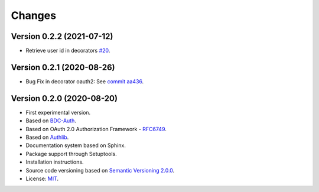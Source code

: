 ..
    This file is part of BDC-Auth-Client.
    Copyright (C) 2020 INPE.

    BDC-Auth-Client is free software; you can redistribute it and/or modify it
    under the terms of the MIT License; see LICENSE file for more details.


Changes
=======


Version 0.2.2 (2021-07-12)
--------------------------


- Retrieve user id in decorators `#20 <https://github.com/brazil-data-cube/bdc-auth-client/issues/20>`_.


Version 0.2.1 (2020-08-26)
--------------------------


- Bug Fix in decorator oauth2: See `commit aa436 <https://github.com/brazil-data-cube/bdc-auth-client/commit/aa43602d25063678e69ba6ff6bd84653a7b20e2b>`_.



Version 0.2.0 (2020-08-20)
--------------------------


- First experimental version.
- Based on `BDC-Auth <https://github.com/brazil-data-cube/bdc-auth>`_.
- Based on OAuth 2.0 Authorization Framework - `RFC6749 <https://tools.ietf.org/html/rfc6749>`_.
- Based on `Authlib <https://authlib.org/>`_.
- Documentation system based on Sphinx.
- Package support through Setuptools.
- Installation instructions.
- Source code versioning based on `Semantic Versioning 2.0.0 <https://semver.org/>`_.
- License: `MIT <https://github.com/brazil-data-cube/bdc-auth-client/blob/master/LICENSE>`_.
